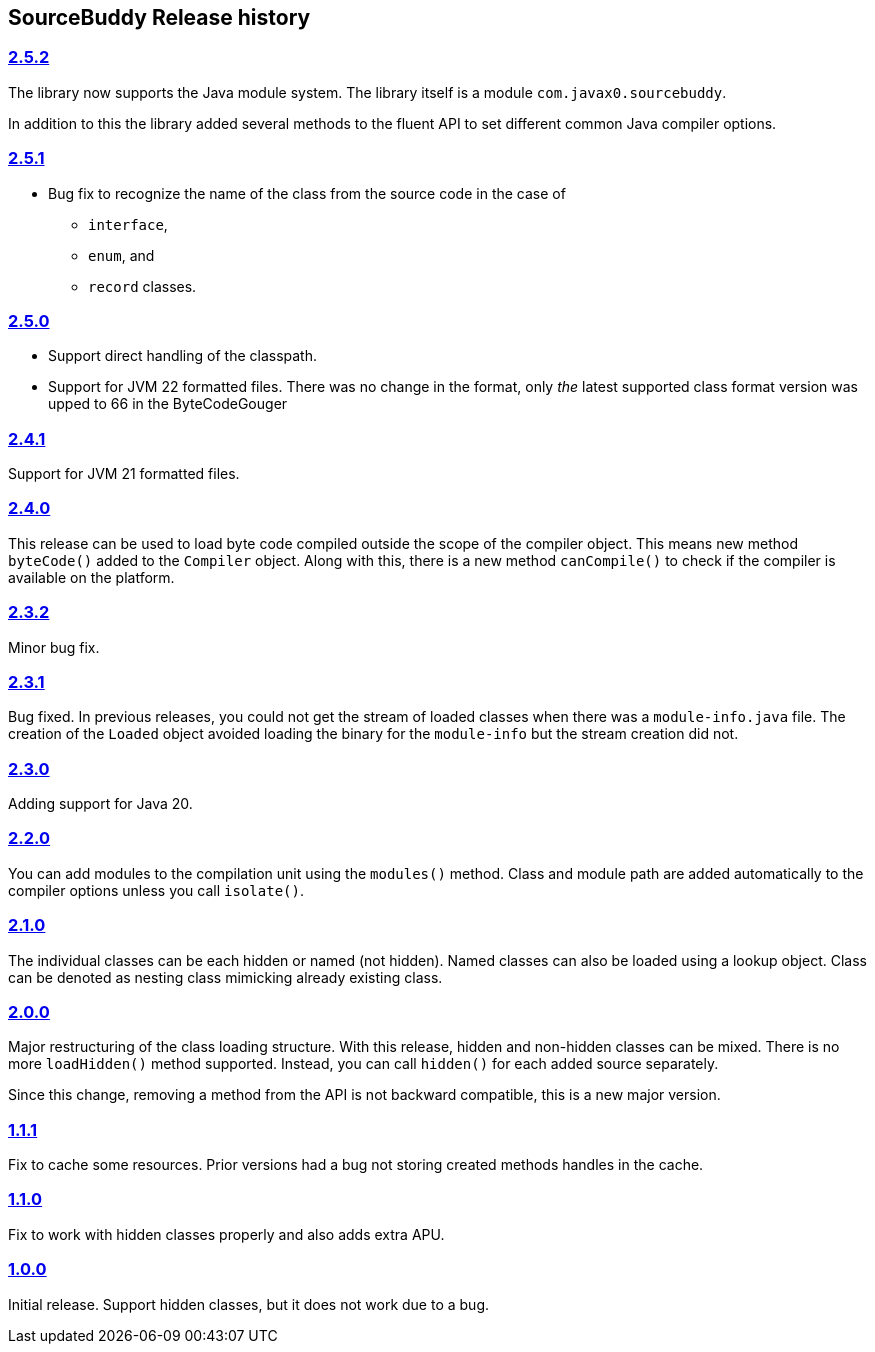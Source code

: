 

== pass:[SourceBuddy] Release history




=== link:https://github.com/sourcebuddy/sourcebuddy/tree/2.5.2[2.5.2]

The library now supports the Java module system.
The library itself is a module `com.javax0.sourcebuddy`.

In addition to this the library added several methods to the fluent API to set different common Java compiler options.

=== link:https://github.com/sourcebuddy/sourcebuddy/tree/2.5.1[2.5.1]

* Bug fix to recognize the name of the class from the source code in the case of

** `interface`,
** `enum`, and
** `record` classes.

=== link:https://github.com/sourcebuddy/sourcebuddy/tree/2.5.0[2.5.0]

* Support direct handling of the classpath.
* Support for JVM 22 formatted files.
  There was no change in the format, only _the_ latest supported class format version was upped to 66 in the ByteCodeGouger

=== link:https://github.com/sourcebuddy/sourcebuddy/tree/2.4.1[2.4.1]

Support for JVM 21 formatted files.

=== link:https://github.com/sourcebuddy/sourcebuddy/tree/2.4.0[2.4.0]

This release can be used to load byte code compiled outside the scope of the compiler object.
This means new method `byteCode()` added to the `Compiler` object.
Along with this, there is a new method `canCompile()` to check if the compiler is available on the platform.

=== link:https://github.com/sourcebuddy/sourcebuddy/tree/2.3.2[2.3.2]

Minor bug fix.

=== link:https://github.com/sourcebuddy/sourcebuddy/tree/2.3.1[2.3.1]

Bug fixed.
In previous releases, you could not get the stream of loaded classes when there was a `module-info.java` file.
The creation of the `Loaded` object avoided loading the binary for the `module-info` but the stream creation did not.

=== link:https://github.com/sourcebuddy/sourcebuddy/tree/2.3.0[2.3.0]

Adding support for Java 20.

=== link:https://github.com/sourcebuddy/sourcebuddy/tree/2.2.0[2.2.0]

You can add modules to the compilation unit using the `modules()` method.
Class and module path are added automatically to the compiler options unless you call `isolate()`.

=== link:https://github.com/sourcebuddy/sourcebuddy/tree/2.1.0[2.1.0]

The individual classes can be each hidden or named (not hidden).
Named classes can also be loaded using a lookup object.
Class can be denoted as nesting class mimicking already existing class.

=== link:https://github.com/sourcebuddy/sourcebuddy/tree/2.0.0[2.0.0]

Major restructuring of the class loading structure.
With this release, hidden and non-hidden classes can be mixed.
There is no more `loadHidden()` method supported.
Instead, you can call `hidden()` for each added source separately.

Since this change, removing a method from the API is not backward compatible, this is a new major version.

=== link:https://github.com/sourcebuddy/sourcebuddy/tree/1.1.1[1.1.1]

Fix to cache some resources.
Prior versions had a bug not storing created methods handles in the cache.

=== link:https://github.com/sourcebuddy/sourcebuddy/tree/1.1.0[1.1.0]

Fix to work with hidden classes properly and also adds extra APU.

=== link:https://github.com/sourcebuddy/sourcebuddy/tree/1.0.0[1.0.0]

Initial release.
Support hidden classes, but it does not work due to a bug.